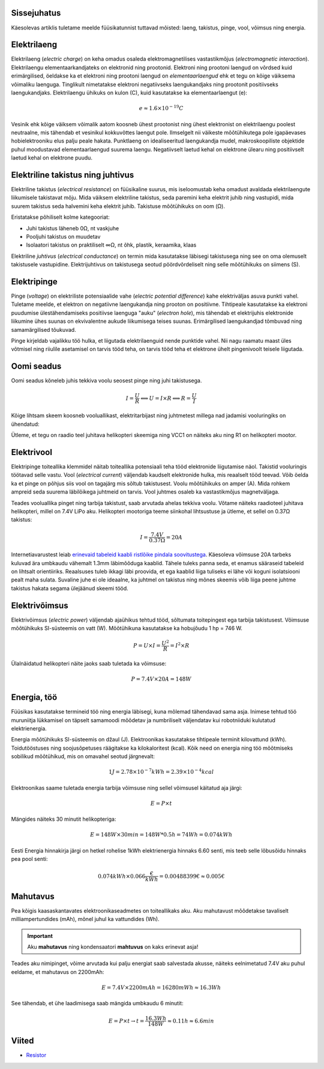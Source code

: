 .. title: Füüsikatunni meeldetuletus
.. author: Lauri Võsandi <lauri.vosandi@gmail.com>
.. license: cc-by-3
.. tags: Tiigriülikool, Arduino, Estonian IT College
.. date: 2013-10-31

Sissejuhatus
------------

Käesolevas artiklis tuletame meelde füüsikatunnist tuttavad mõisted:
laeng, takistus, pinge, vool, võimsus ning energia.


Elektrilaeng
------------

Elektrilaeng (*electric* *charge*) on keha omadus osaleda
elektromagnetilises vastastikmõjus (*electromagnetic* *interaction*).
Elektrilaengu elementaarkandjateks on elektronid ning prootonid.
Elektroni ning prootoni laengud on võrdsed kuid erimärgilised,
öeldakse ka et elektroni ning prootoni laengud on *elementaarlaengud* ehk
et tegu on kõige väiksema võimaliku laenguga.
Tinglikult nimetatakse elektroni negatiivseks laengukandjaks ning
prootonit positiivseks laengukandjaks.
Elektrilaengu ühikuks on kulon (C), kuid kasutatakse ka elementaarlaengut (e):

.. math::

    e \approx 1.6 \times 10^{-19} C

Vesinik ehk kõige väiksem võimalik aatom koosneb ühest prootonist ning
ühest elektronist on elektrilaengu poolest neutraalne, mis tähendab et vesinikul
kokkuvõttes laengut pole.
Ilmselgelt nii väikeste mõõtühikutega pole igapäevases hobielektrooniku elus
palju peale hakata.
Punktlaeng on idealiseeritud laengukandja mudel,
makroskoopiliste objektide puhul moodustavad elementaarlaengud
suurema laengu.
Negatiivselt laetud kehal on elektrone ülearu ning
positiivselt laetud kehal on elektrone puudu.


Elektriline takistus ning juhtivus
----------------------------------

Elektriline takistus (*electrical* *resistance*)
on füüsikaline suurus, mis iseloomustab keha omadust avaldada
elektrilaengute liikumisele takistavat mõju.
Mida väiksem elektriline takistus, seda paremini keha elektrit juhib ning
vastupidi, mida suurem takistus seda halvemini keha elektrit juhib.
Takistuse mõõtühikuks on oom (Ω).

Eristatakse põhiliselt kolme kategooriat:

* Juhi takistus läheneb 0Ω, nt vaskjuhe
* Pooljuhi takistus on muudetav
* Isolaatori takistus on praktiliselt ∞Ω, nt õhk, plastik, keraamika, klaas

Elektriline *juhtivus* (*electrical* *conductance*) on termin mida kasutatakse
läbisegi takistusega ning see on oma olemuselt takistusele vastupidine.
Elektrijuhtivus on takistusega seotud pöördvõrdeliselt ning selle mõõtühikuks on
siimens (S).


Elektripinge
------------

Pinge (*voltage*) on elektriliste potensiaalide vahe
(*electric* *potential* *difference*) kahe elektriväljas asuva punkti vahel.
Tuletame meelde, et elektron on negatiivne laengukandja ning prooton on positiivne.
Tihtipeale kasutatakse ka elektroni puudumise ülestähendamiseks positiivse
laenguga "auku" (*electron* *hole*), mis tähendab et elektrijuhis elektronide
liikumine ühes suunas on ekvivalentne aukude liikumisega teises suunas.
Erimärgilised laengukandjad tõmbuvad ning samamärgilised tõukuvad.

Pinge kirjeldab vajalikku töö hulka, et liigutada elektrilaenguid nende punktide vahel.
Nii nagu raamatu maast üles võtmisel ning riiulile asetamisel on tarvis tööd teha,
on tarvis tööd teha et elektrone ühelt pingenivoolt teisele liigutada.


Oomi seadus
-----------

Oomi seadus kõneleb juhis tekkiva voolu seosest pinge ning juhi takistusega.

.. math::

    I = \frac{U}{R} \Longleftrightarrow U = I \times R \Longleftrightarrow  R = \frac{U}{I}

Kõige lihtsam skeem koosneb vooluallikast, elektritarbijast ning juhtmetest millega 
nad jadamisi vooluringiks on ühendatud:

.. image:: fritzing/resistance_schematic.svg
    :align: center

Ütleme, et tegu on raadio teel juhitava helikopteri skeemiga ning
VCC1 on näiteks aku ning R1 on helikopteri mootor.


Elektrivool
-----------

Elektripinge toiteallika klemmidel näitab toiteallika potensiaali teha tööd
elektronide liigutamise näol. Takistid vooluringis töötavad selle vastu.
Vool  (*electrical* *current*) väljendab kaudselt elektronide hulka,
mis reaalselt tööd teevad.
Võib öelda ka et pinge on põhjus siis vool on tagajärg mis sõltub takistusest.
Voolu mõõtühikuks on amper (A).
Mida rohkem ampreid seda suurema läbilõikega juhtmeid on tarvis.
Vool juhtmes osaleb ka vastastikmõjus magnetväljaga.

Teades vooluallika pinget ning tarbija takistust, saab arvutada ahelas tekkiva voolu.
Võtame näiteks raadioteel juhitava helikopteri, millel on 7.4V LiPo aku.
Helikopteri mootoriga teeme siinkohal lihtsustuse ja ütleme, et sellel on 0.37Ω takistus:

.. math::

    I = \frac{7.4V}{0.37Ω} = 20A

Internetiavarustest leiab 
`erinevaid tabeleid kaabli ristlõike pindala soovitustega <http://www.powerstream.com/Wire_Size.htm>`_.
Käesoleva võimsuse 20A tarbeks kuluvad ära umbkaudu vähemalt 1.3mm läbimõõduga
kaablid. Tähele tuleks panna seda, et enamus sääraseid tabeleid on lihtsalt orientiiriks.
Reaalsuses tuleb ikkagi läbi proovida, et ega
kaablid liiga tuliseks ei lähe või koguni isolatsiooni pealt maha sulata.
Suvaline juhe ei ole ideaalne, ka juhtmel on takistus ning
mõnes skeemis võib liiga peene juhtme takistus hakata segama ülejäänud skeemi tööd.
    

Elektrivõimsus
--------------

Elektrivõimsus (*electric* *power*) väljendab ajaühikus tehtud tööd,
sõltumata toitepingest ega tarbija takistusest.
Võimsuse mõõtühikuks SI-süsteemis on vatt (W).
Mõõtühikuna kasutatakse ka hobujõudu 1 hp = 746 W.

.. math::

    P = U \times I = \frac {U^2}{R} = I^2 \times R

Ülalnäidatud helikopteri näite jaoks saab tuletada ka võimsuse:

.. math::

    P = 7.4V \times 20A = 148W
    
Energia, töö
------------
Füüsikas kasutatakse termineid töö ning energia läbisegi, kuna mõlemad
tähendavad sama asja. Inimese tehtud töö muruniitja lükkamisel on 
täpselt samamoodi mõõdetav ja numbriliselt väljendatav kui robotniiduki kulutatud
elektrienergia.

Energia mõõtühikuks SI-süsteemis on džaul (J).
Elektroonikas kasutatakse tihtipeale terminit kilovattund (kWh).
Toidutööstuses ning soojusõpetuses räägitakse ka kilokaloritest (kcal).
Kõik need on energia ning töö mõõtmiseks sobilikud mõõtühikud, mis
on omavahel seotud järgnevalt:

.. math::

    1 J = 2.78 \times 10^{-7} kWh = 2.39 \times 10^{-4} kcal
    
Elektroonikas saame tuletada energia tarbija võimsuse ning sellel võimsusel käitatud aja järgi:

.. math::

    E = P \times t
    
Mängides näiteks 30 minutit helikopteriga:

.. math::

    E = 148W \times 30min = 148W * 0.5h = 74Wh = 0.074kWh
    
Eesti Energia hinnakirja järgi on hetkel rohelise 1kWh elektrienergia hinnaks 
6.60 senti, mis teeb selle lõbusõidu hinnaks pea pool senti:

.. math::

    0.074kWh \times 0.066\frac{€}{kWh} = 0.00488399€ \approx 0.005 €


Mahutavus
---------
    
Pea kõigis kaasaskantavates elektroonikaseadmetes on toiteallikaks aku.
Aku mahutavust mõõdetakse tavaliselt milliampertundides (mAh),
mõnel juhul ka vattundides (Wh).

.. important:: Aku **mahutavus** ning kondensaatori **mahtuvus** on kaks erinevat asja!

Teades aku nimipinget, võime arvutada kui palju energiat saab salvestada
akusse, näiteks eelnimetatud 7.4V aku puhul eeldame, 
et mahutavus on 2200mAh:

.. math::

    E = 7.4V \times 2200mAh = 16280mWh \approx 16.3Wh
    
See tähendab, et ühe laadimisega saab mängida umbkaudu 6 minutit:

.. math::

    E = P \times t \to t = \frac{16.3Wh}{148W} \approx 0.11h \approx 6.6min

Viited
------

* `Resistor <http://en.wikipedia.org/wiki/Resistor>`_
